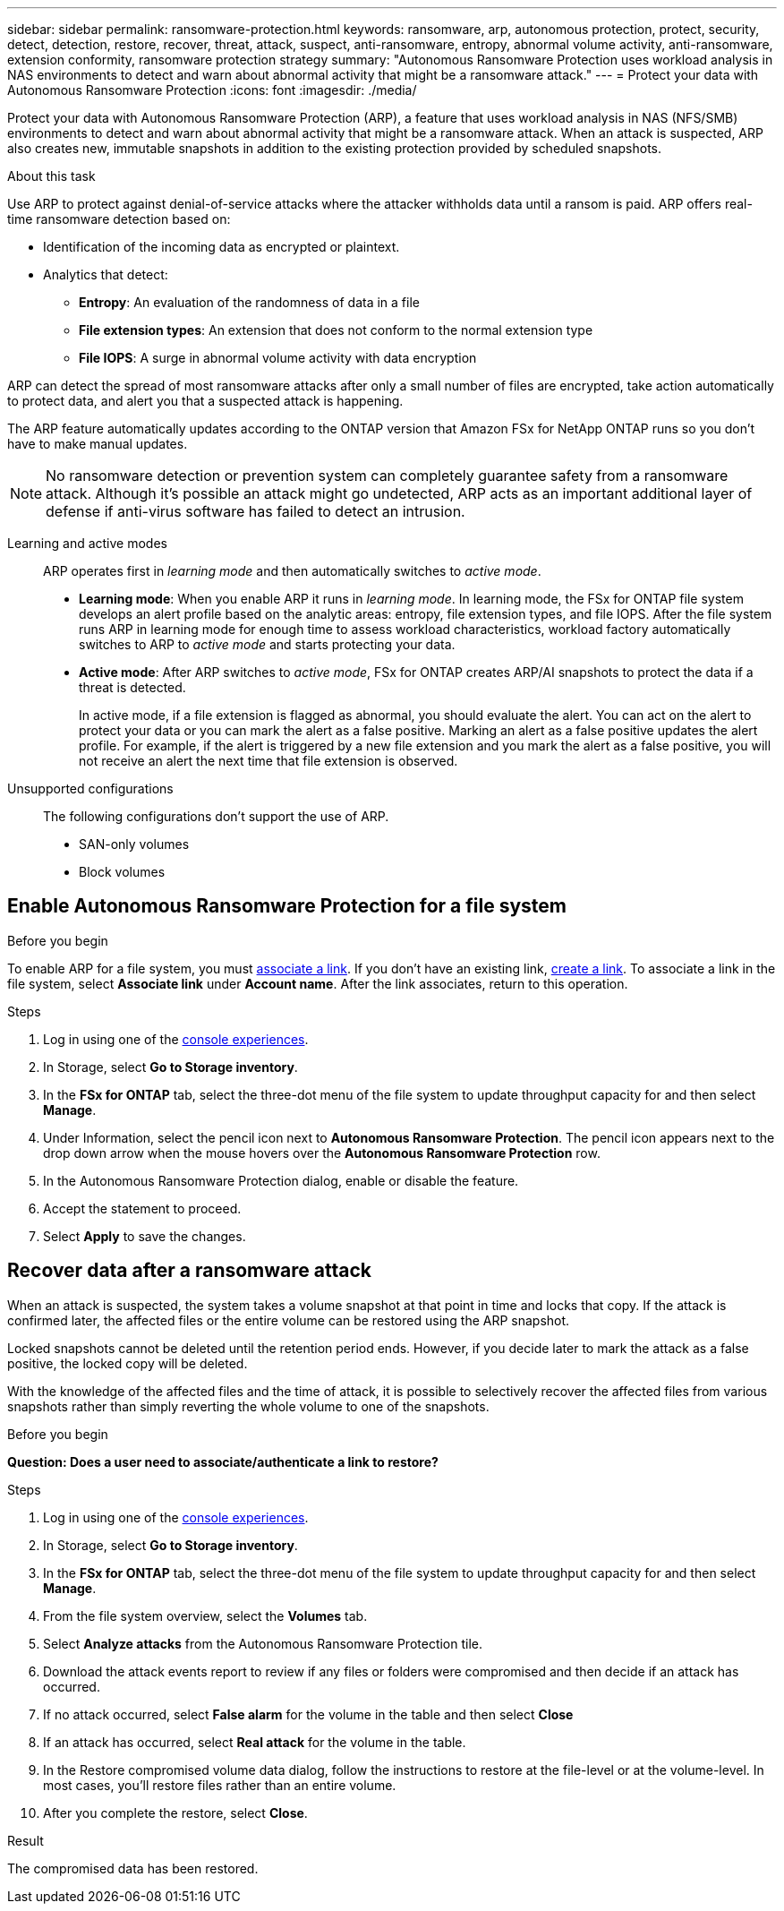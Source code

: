 ---
sidebar: sidebar
permalink: ransomware-protection.html
keywords: ransomware, arp, autonomous protection, protect, security, detect, detection, restore, recover, threat, attack, suspect, anti-ransomware, entropy, abnormal volume activity, anti-ransomware, extension conformity, ransomware protection strategy
summary: "Autonomous Ransomware Protection uses workload analysis in NAS environments to detect and warn about abnormal activity that might be a ransomware attack."  
---
= Protect your data with Autonomous Ransomware Protection
:icons: font
:imagesdir: ./media/

[.lead]
Protect your data with Autonomous Ransomware Protection (ARP), a feature that uses workload analysis in NAS (NFS/SMB) environments to detect and warn about abnormal activity that might be a ransomware attack. When an attack is suspected, ARP also creates new, immutable snapshots in addition to the existing protection provided by scheduled snapshots.

.About this task

Use ARP to protect against denial-of-service attacks where the attacker withholds data until a ransom is paid. ARP offers real-time ransomware detection based on: 

* Identification of the incoming data as encrypted or plaintext.
* Analytics that detect:
+
** **Entropy**: An evaluation of the randomness of data in a file
** **File extension types**: An extension that does not conform to the normal extension type
** **File IOPS**: A surge in abnormal volume activity with data encryption 

ARP can detect the spread of most ransomware attacks after only a small number of files are encrypted, take action automatically to protect data, and alert you that a suspected attack is happening.

The ARP feature automatically updates according to the ONTAP version that Amazon FSx for NetApp ONTAP runs so you don't have to make manual updates. 

NOTE: No ransomware detection or prevention system can completely guarantee safety from a ransomware attack. Although it's possible an attack might go undetected, ARP acts as an important additional layer of defense if anti-virus software has failed to detect an intrusion.

Learning and active modes:::
ARP operates first in _learning mode_ and then automatically switches to _active mode_. 

* *Learning mode*: When you enable ARP it runs in _learning mode_. In learning mode, the FSx for ONTAP file system develops an alert profile based on the analytic areas: entropy, file extension types, and file IOPS. After the file system runs ARP in learning mode for enough time to assess workload characteristics, workload factory automatically switches to ARP to _active mode_ and starts protecting your data.

* *Active mode*: After ARP switches to _active mode_, FSx for ONTAP creates ARP/AI snapshots to protect the data if a threat is detected.
+
In active mode, if a file extension is flagged as abnormal, you should evaluate the alert. You can act on the alert to protect your data or you can mark the alert as a false positive. Marking an alert as a false positive updates the alert profile. For example, if the alert is triggered by a new file extension and you mark the alert as a false positive, you will not receive an alert the next time that file extension is observed. 

Unsupported configurations:::
The following configurations don't support the use of ARP. 

* SAN-only volumes
* Block volumes

== Enable Autonomous Ransomware Protection for a file system

.Before you begin
To enable ARP for a file system, you must link:manage-links.html[associate a link]. If you don't have an existing link, link:create-link.html[create a link]. To associate a link in the file system, select *Associate link* under *Account name*. After the link associates, return to this operation.  

.Steps
. Log in using one of the link:https://docs.netapp.com/us-en/workload-setup-admin/console-experiences.html[console experiences^].
. In Storage, select *Go to Storage inventory*. 
. In the *FSx for ONTAP* tab, select the three-dot menu of the file system to update throughput capacity for and then select *Manage*. 
. Under Information, select the pencil icon next to *Autonomous Ransomware Protection*. The pencil icon appears next to the drop down arrow when the mouse hovers over the *Autonomous Ransomware Protection* row. 
. In the Autonomous Ransomware Protection dialog, enable or disable the feature. 
. Accept the statement to proceed.
. Select *Apply* to save the changes.

//Update all terminology on the page starting with 9.16.1
//NetApp Autonomous Ransomware Protection with AI (ARP/AI)
// ARP/AI

== Recover data after a ransomware attack

When an attack is suspected, the system takes a volume snapshot at that point in time and locks that copy. If the attack is confirmed later, the affected files or the entire volume can be restored using the ARP snapshot.

Locked snapshots cannot be deleted until the retention period ends. However, if you decide later to mark the attack as a false positive, the locked copy will be deleted. 

With the knowledge of the affected files and the time of attack, it is possible to selectively recover the affected files from various snapshots rather than simply reverting the whole volume to one of the snapshots. 

.Before you begin
*Question: Does a user need to associate/authenticate a link to restore?* 

.Steps
. Log in using one of the link:https://docs.netapp.com/us-en/workload-setup-admin/console-experiences.html[console experiences^].
. In Storage, select *Go to Storage inventory*. 
. In the *FSx for ONTAP* tab, select the three-dot menu of the file system to update throughput capacity for and then select *Manage*. 
. From the file system overview, select the *Volumes* tab. 
. Select *Analyze attacks* from the Autonomous Ransomware Protection tile.
. Download the attack events report to review if any files or folders were compromised and then decide if an attack has occurred. 
. If no attack occurred, select *False alarm* for the volume in the table and then select *Close*
. If an attack has occurred, select *Real attack* for the volume in the table. 
. In the Restore compromised volume data dialog, follow the instructions to restore at the file-level or at the volume-level. In most cases, you'll restore files rather than an entire volume.  
. After you complete the restore, select *Close*. 

.Result
The compromised data has been restored.